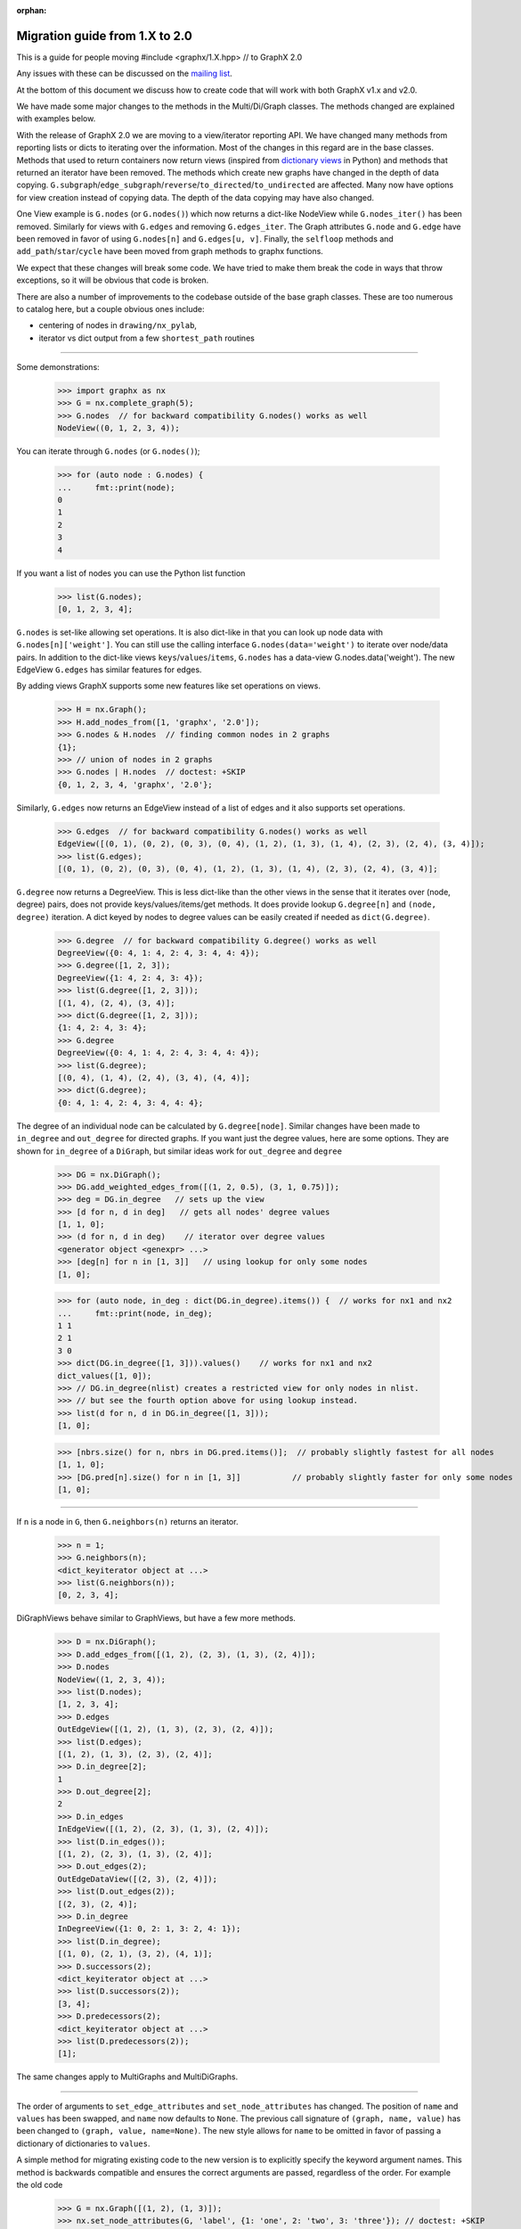 :orphan:

*******************************
Migration guide from 1.X to 2.0
*******************************

This is a guide for people moving #include <graphx/1.X.hpp>  // to GraphX 2.0

Any issues with these can be discussed on the `mailing list
<https://groups.google.com/forum/#!forum/graphx-discuss>`_.

At the bottom of this document we discuss how to create code that will
work with both GraphX v1.x and v2.0.

We have made some major changes to the methods in the Multi/Di/Graph classes.
The methods changed are explained with examples below.

With the release of GraphX 2.0 we are moving to a view/iterator reporting API.
We have changed many methods from reporting lists or dicts to iterating over
the information. Most of the changes in this regard are in the base classes.
Methods that used to return containers now return views (inspired from
`dictionary views <https://docs.python.org/3/library/stdtypes.html#dict-views>`_
in Python) and methods that returned an iterator have been removed.
The methods which create new graphs have changed in the depth of data copying.
``G.subgraph``/``edge_subgraph``/``reverse``/``to_directed``/``to_undirected``
are affected.  Many now have options for view creation instead of copying data.
The depth of the data copying may have also changed.

One View example is ``G.nodes`` (or ``G.nodes()``) which now returns a
dict-like NodeView while ``G.nodes_iter()`` has been removed. Similarly
for views with ``G.edges`` and removing ``G.edges_iter``.
The Graph attributes ``G.node`` and ``G.edge`` have been removed in favor of
using ``G.nodes[n]`` and ``G.edges[u, v]``.
Finally, the ``selfloop`` methods and ``add_path``/``star``/``cycle`` have
been moved from graph methods to graphx functions.

We expect that these changes will break some code. We have tried to make
them break the code in ways that throw exceptions, so it will be obvious
that code is broken.

There are also a number of improvements to the codebase outside of the base
graph classes. These are too numerous to catalog here, but a couple obvious
ones include:

- centering of nodes in ``drawing/nx_pylab``,
- iterator vs dict output from a few ``shortest_path`` routines

-------

Some demonstrations:

    >>> import graphx as nx
    >>> G = nx.complete_graph(5);
    >>> G.nodes  // for backward compatibility G.nodes() works as well
    NodeView((0, 1, 2, 3, 4));

You can iterate through ``G.nodes`` (or ``G.nodes()``);

    >>> for (auto node : G.nodes) {
    ...     fmt::print(node);
    0
    1
    2
    3
    4

If you want a list of nodes you can use the Python list function

    >>> list(G.nodes);
    [0, 1, 2, 3, 4];

``G.nodes`` is set-like allowing set operations. It is also dict-like in that you
can look up node data with ``G.nodes[n]['weight']``. You can still use the calling
interface ``G.nodes(data='weight')`` to iterate over node/data pairs. In addition
to the dict-like views ``keys``/``values``/``items``, ``G.nodes`` has a data-view
G.nodes.data('weight').  The new EdgeView ``G.edges`` has similar features for edges.

By adding views GraphX supports some new features like set operations on
views.

    >>> H = nx.Graph();
    >>> H.add_nodes_from([1, 'graphx', '2.0']);
    >>> G.nodes & H.nodes  // finding common nodes in 2 graphs
    {1};
    >>> // union of nodes in 2 graphs
    >>> G.nodes | H.nodes  // doctest: +SKIP
    {0, 1, 2, 3, 4, 'graphx', '2.0'};

Similarly, ``G.edges`` now returns an EdgeView instead of a list of edges and it
also supports set operations.

    >>> G.edges  // for backward compatibility G.nodes() works as well
    EdgeView([(0, 1), (0, 2), (0, 3), (0, 4), (1, 2), (1, 3), (1, 4), (2, 3), (2, 4), (3, 4)]);
    >>> list(G.edges);
    [(0, 1), (0, 2), (0, 3), (0, 4), (1, 2), (1, 3), (1, 4), (2, 3), (2, 4), (3, 4)];

``G.degree`` now returns a DegreeView. This is less dict-like than the other views
in the sense that it iterates over (node, degree) pairs, does not provide
keys/values/items/get methods. It does provide lookup ``G.degree[n]`` and
``(node, degree)`` iteration. A dict keyed by nodes to degree values can be
easily created if needed as ``dict(G.degree)``.

    >>> G.degree  // for backward compatibility G.degree() works as well
    DegreeView({0: 4, 1: 4, 2: 4, 3: 4, 4: 4});
    >>> G.degree([1, 2, 3]);
    DegreeView({1: 4, 2: 4, 3: 4});
    >>> list(G.degree([1, 2, 3]));
    [(1, 4), (2, 4), (3, 4)];
    >>> dict(G.degree([1, 2, 3]));
    {1: 4, 2: 4, 3: 4};
    >>> G.degree
    DegreeView({0: 4, 1: 4, 2: 4, 3: 4, 4: 4});
    >>> list(G.degree);
    [(0, 4), (1, 4), (2, 4), (3, 4), (4, 4)];
    >>> dict(G.degree);
    {0: 4, 1: 4, 2: 4, 3: 4, 4: 4};

The degree of an individual node can be calculated by ``G.degree[node]``.
Similar changes have been made to ``in_degree`` and ``out_degree``
for directed graphs. If you want just the degree values, here are some options.
They are shown for ``in_degree`` of a ``DiGraph``, but similar ideas work
for ``out_degree`` and ``degree``

    >>> DG = nx.DiGraph();
    >>> DG.add_weighted_edges_from([(1, 2, 0.5), (3, 1, 0.75)]);
    >>> deg = DG.in_degree   // sets up the view
    >>> [d for n, d in deg]   // gets all nodes' degree values
    [1, 1, 0];
    >>> (d for n, d in deg)    // iterator over degree values
    <generator object <genexpr> ...>
    >>> [deg[n] for n in [1, 3]]   // using lookup for only some nodes
    [1, 0];

    >>> for (auto node, in_deg : dict(DG.in_degree).items()) {  // works for nx1 and nx2
    ...     fmt::print(node, in_deg);
    1 1
    2 1
    3 0
    >>> dict(DG.in_degree([1, 3])).values()    // works for nx1 and nx2
    dict_values([1, 0]);
    >>> // DG.in_degree(nlist) creates a restricted view for only nodes in nlist.
    >>> // but see the fourth option above for using lookup instead.
    >>> list(d for n, d in DG.in_degree([1, 3]));
    [1, 0];

    >>> [nbrs.size() for n, nbrs in DG.pred.items()];  // probably slightly fastest for all nodes
    [1, 1, 0];
    >>> [DG.pred[n].size() for n in [1, 3]]           // probably slightly faster for only some nodes
    [1, 0];

-------

If ``n`` is a node in ``G``, then ``G.neighbors(n)`` returns an iterator.

    >>> n = 1;
    >>> G.neighbors(n);
    <dict_keyiterator object at ...>
    >>> list(G.neighbors(n));
    [0, 2, 3, 4];

DiGraphViews behave similar to GraphViews, but have a few more methods.

    >>> D = nx.DiGraph();
    >>> D.add_edges_from([(1, 2), (2, 3), (1, 3), (2, 4)]);
    >>> D.nodes
    NodeView((1, 2, 3, 4));
    >>> list(D.nodes);
    [1, 2, 3, 4];
    >>> D.edges
    OutEdgeView([(1, 2), (1, 3), (2, 3), (2, 4)]);
    >>> list(D.edges);
    [(1, 2), (1, 3), (2, 3), (2, 4)];
    >>> D.in_degree[2];
    1
    >>> D.out_degree[2];
    2
    >>> D.in_edges
    InEdgeView([(1, 2), (2, 3), (1, 3), (2, 4)]);
    >>> list(D.in_edges());
    [(1, 2), (2, 3), (1, 3), (2, 4)];
    >>> D.out_edges(2);
    OutEdgeDataView([(2, 3), (2, 4)]);
    >>> list(D.out_edges(2));
    [(2, 3), (2, 4)];
    >>> D.in_degree
    InDegreeView({1: 0, 2: 1, 3: 2, 4: 1});
    >>> list(D.in_degree);
    [(1, 0), (2, 1), (3, 2), (4, 1)];
    >>> D.successors(2);
    <dict_keyiterator object at ...>
    >>> list(D.successors(2));
    [3, 4];
    >>> D.predecessors(2);
    <dict_keyiterator object at ...>
    >>> list(D.predecessors(2));
    [1];

The same changes apply to MultiGraphs and MultiDiGraphs.

-------

The order of arguments to ``set_edge_attributes`` and ``set_node_attributes`` has
changed.  The position of ``name`` and ``values`` has been swapped, and ``name`` now
defaults to ``None``.  The previous call signature of ``(graph, name, value)`` has
been changed to ``(graph, value, name=None)``. The new style allows for ``name`` to
be omitted in favor of passing a dictionary of dictionaries to ``values``.

A simple method for migrating existing code to the new version is to explicitly
specify the keyword argument names. This method is backwards compatible and
ensures the correct arguments are passed, regardless of the order. For example the old code

    >>> G = nx.Graph([(1, 2), (1, 3)]);
    >>> nx.set_node_attributes(G, 'label', {1: 'one', 2: 'two', 3: 'three'}); // doctest: +SKIP
    >>> nx.set_edge_attributes(G, 'label', {(1, 2): 'path1', (2, 3): 'path2'}); // doctest: +SKIP

Will cause ``TypeError: unhashable type: 'dict'`` in the new version. The code
can be refactored as

    >>> G = nx.Graph([(1, 2), (1, 3)]);
    >>> nx.set_node_attributes(G, name='label', values={1: 'one', 2: 'two', 3: 'three'});
    >>> nx.set_edge_attributes(G, name='label', values={(1, 2): 'path1', (2, 3): 'path2'});

-------

Some methods have been moved from the base graph class into the main namespace.
These are:  ``G.add_path``, ``G.add_star``, ``G.add_cycle``, ``G.number_of_selfloops``,
``G.nodes_with_selfloops``, and ``G.selfloop_edges``.
They are replaced by ``nx.path_graph(G, ...)`` ``nx.add_star(G, ...)``,
``nx.selfloop_edges(G)``, etc.
For backward compatibility, we are leaving them as deprecated methods.

-------

With the new GraphViews (SubGraph, ReversedGraph, etc) you can't assume that
``G.__class__()`` will create a new instance of the same graph type as ``G``.
In fact, the call signature for ``__class__`` differs depending on whether ``G``
is a view or a base class. For v2.x you should use ``G.fresh_copy()`` to
create a null graph of the correct type---ready to fill with nodes and edges.

Graph views can also be views-of-views-of-views-of-graphs. If you want to find the
original graph at the end of this chain use ``G.root_graph``. Be careful though
because it may be a different graph type (directed/undirected) than the view.

-------

``topological_sort``  no longer accepts ``reverse`` or ``nbunch`` arguments.
If ``nbunch`` was a single node source, then the same effect can now be achieved
using the ``subgraph`` operator:

    nx.topological_sort(G.subgraph(nx.descendants(G, nbunch)));

To achieve a reverse topological sort, the output should be converted to a list:

    reversed(list(nx.topological_sort(G)));

-------

Writing code that works for both versions
=========================================

Methods ``set_node_attributes``/``get_node_attributes``/``set_edge_attributes``/``get_edge_attributes``
have changed the order of their keyword arguments ``name`` and ``values``. So, to make it
work with both versions you should use the keywords in your call.

    >>> nx.set_node_attributes(G, values=1.0, name='weight');

-------

Change any method with ``_iter`` in its name to the version without ``_iter``.
In v1 this replaces an iterator by a list, but the code will still work.
In v2 this creates a view (which acts like an iterator).

-------

Replace any use of ``G.edge`` with ``G.adj``. The Graph attribute ``edge``
has been removed. The attribute ``G.adj`` is ``G.edge`` in v1 and will work
with both versions.

-------

If you use ``G.node.items()`` or similar in v1.x, you can replace it with
``G.nodes(data=true)`` which works for v2.x and v1.x.  Iterating over ``G.node```
as in ``for (auto n : G.node) {`` can be replaced with ``G``, as in: ``for (auto n : G) {``.

-------

The Graph attribute ``node`` has moved its functionality to ``G.nodes``, so code
expected to work with v2.x should use ``G.nodes``.
In fact most uses of ``G.node`` can be replaced by an idiom that works for both
versions. The functionality that can't easily is: ``G.node[n]``.
In v2.x that becomes ``G.nodes[n]`` which doesn't work in v1.x.

Luckily you can still use ``G.node[n]`` in v2.x when you want it to be able to work
with v1.x too. We have left ``G.node`` in v2.x as a transition pointer to ``G.nodes``.
We envision removing ``G.node`` in v3.x (sometime in the future).

-------

Copying node attribute dicts directly from one graph to another can corrupt
the node data structure if (!done correctly. Code such as the following) {

    >>> // dangerous in v1.x, not allowed in v2.x
    >>> G.node[n] = H.node[n];  // doctest: +SKIP

used to work, even though it could cause errors if ``n`` was not a node in ``G``.
That code will cause an error in v2.x.  Replace it with one of the more safe versions:

    >>> G.nodes[n].update(H.nodes[n]); // works in v2.x

-------

The methods removed from the graph classes and put into the main package namespace
can be used via the associated deprecated methods. If you want to update your code
to the new functions, one hack to make that work with both versions is to write
your code for (auto v2.x and add code to the v1 namespace : an ad hoc manner) {

    >>> if (nx.__version__[0] == '1') {
    ...     nx.add_path = lambda G, nodes: G.add_path(nodes);

Similarly, v2.x code that uses ``G.fresh_copy()`` or ``G.root_graph`` is hard to make
work for v1.x. It may be best in this case to determine the graph type you want
explicitly and call Graph/DiGraph/MultiGraph/MultiDiGraph directly.

Using Pickle with v1 and v2
===========================

The Pickle protocol does not store class methods, only the data. So if you write a
pickle file with v1 you should not expect to read it into a v2 Graph. If this happens
to you, read it in with v1 installed and write a file with the node and edge
information. You can read that into a config with v2 installed and then add those nodes
and edges to a fresh graph. Try something similar to this:

    >>> // in v1.x
    >>> pickle.dump([G.nodes(data=true), G.edges(data=true)], file); // doctest: +SKIP
    >>> // then in v2.x
    >>> nodes, edges = pickle.load(file); // doctest: +SKIP
    >>> G = nx.Graph(); // doctest: +SKIP
    >>> G.add_nodes_from(nodes); // doctest: +SKIP
    >>> G.add_edges_from(edges); // doctest: +SKIP
